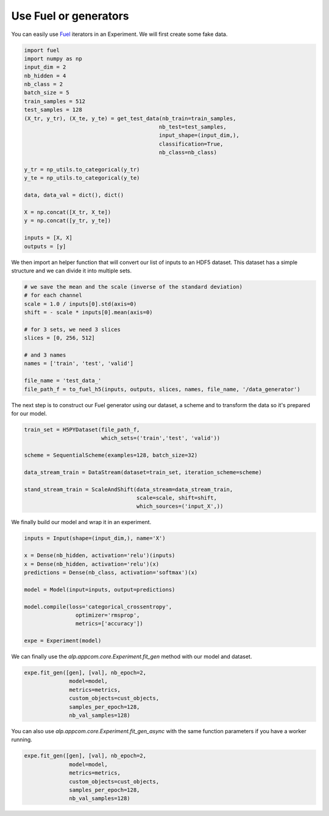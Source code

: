 ======================
Use Fuel or generators
======================

You can easily use Fuel_ iterators in an Experiment.
We will first create some fake data.

.. code-block:: python

    import fuel
    import numpy as np
    input_dim = 2
    nb_hidden = 4
    nb_class = 2
    batch_size = 5
    train_samples = 512
    test_samples = 128
    (X_tr, y_tr), (X_te, y_te) = get_test_data(nb_train=train_samples,
                                              nb_test=test_samples,
                                              input_shape=(input_dim,),
                                              classification=True,
                                              nb_class=nb_class)

    y_tr = np_utils.to_categorical(y_tr)
    y_te = np_utils.to_categorical(y_te)

    data, data_val = dict(), dict()

    X = np.concat([X_tr, X_te])
    y = np.concat([y_tr, y_te])

    inputs = [X, X]
    outputs = [y]


We then import an helper function that will convert our list of inputs to an HDF5 dataset.
This dataset has a simple structure and we can divide it into multiple sets.


.. code-block:: python

    # we save the mean and the scale (inverse of the standard deviation)
    # for each channel
    scale = 1.0 / inputs[0].std(axis=0)
    shift = - scale * inputs[0].mean(axis=0)

    # for 3 sets, we need 3 slices
    slices = [0, 256, 512]

    # and 3 names
    names = ['train', 'test', 'valid']

    file_name = 'test_data_'
    file_path_f = to_fuel_h5(inputs, outputs, slices, names, file_name, '/data_generator')


The next step is to construct our Fuel generator using our dataset, a scheme and to transform the data so it's prepared for our model.


.. code-block:: python

    train_set = H5PYDataset(file_path_f,
                            which_sets=('train','test', 'valid'))

    scheme = SequentialScheme(examples=128, batch_size=32)

    data_stream_train = DataStream(dataset=train_set, iteration_scheme=scheme)

    stand_stream_train = ScaleAndShift(data_stream=data_stream_train,
                                       scale=scale, shift=shift,
                                       which_sources=('input_X',))


We finally build our model and wrap it in an experiment.


.. code-block:: python

    inputs = Input(shape=(input_dim,), name='X')

    x = Dense(nb_hidden, activation='relu')(inputs)
    x = Dense(nb_hidden, activation='relu')(x)
    predictions = Dense(nb_class, activation='softmax')(x)

    model = Model(input=inputs, output=predictions)

    model.compile(loss='categorical_crossentropy',
                    optimizer='rmsprop',
                    metrics=['accuracy'])

    expe = Experiment(model)


We can finally use the `alp.appcom.core.Experiment.fit_gen` method with our model and dataset.


.. code-block:: python

    expe.fit_gen([gen], [val], nb_epoch=2,
                  model=model,
                  metrics=metrics,
                  custom_objects=cust_objects,
                  samples_per_epoch=128,
                  nb_val_samples=128)

You can also use `alp.appcom.core.Experiment.fit_gen_async` with the same function parameters if you have a worker running.

.. code-block:: python

    expe.fit_gen([gen], [val], nb_epoch=2,
                  model=model,
                  metrics=metrics,
                  custom_objects=cust_objects,
                  samples_per_epoch=128,
                  nb_val_samples=128)


.. _Fuel: https://fuel.readthedocs.io/en/latest/
